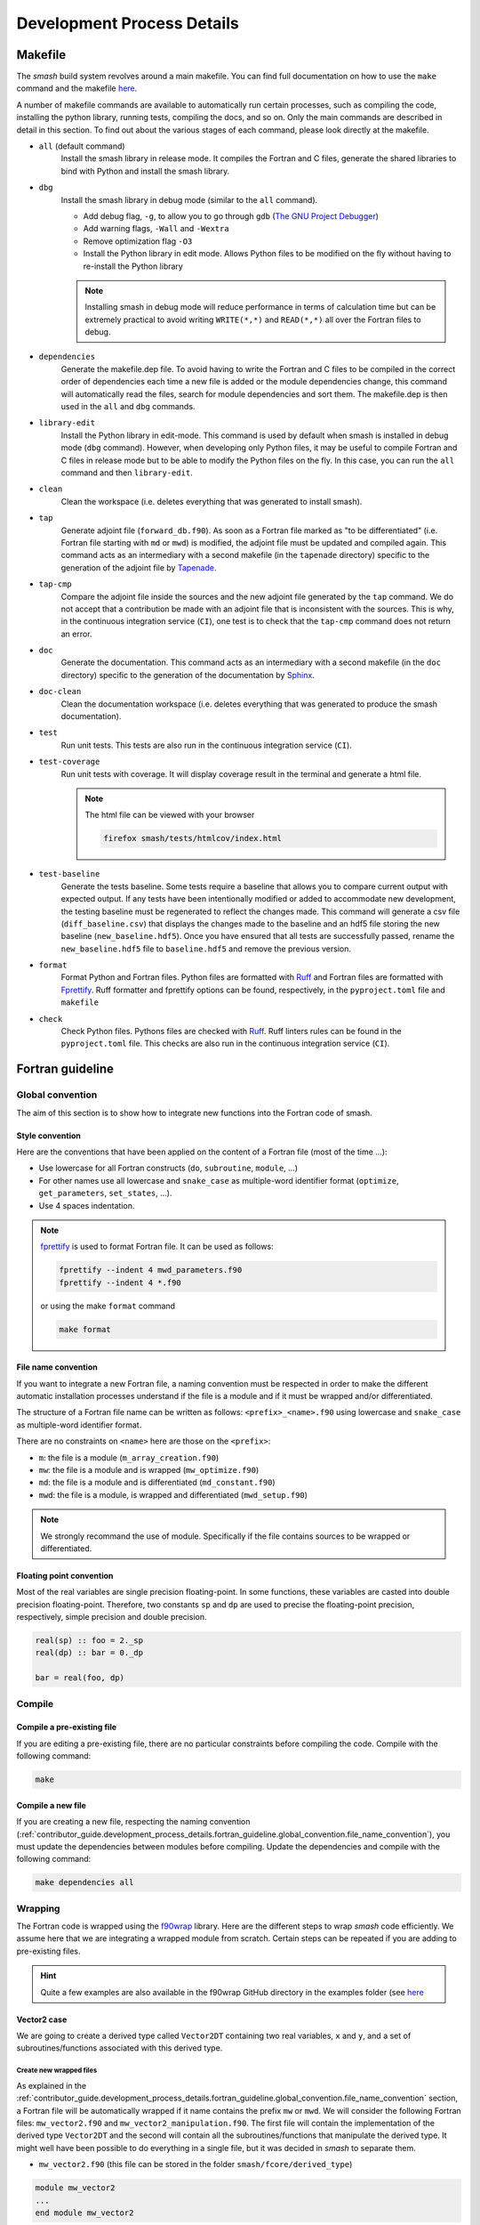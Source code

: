 .. _contributor_guide.development_process_details:

===========================
Development Process Details
===========================

Makefile
--------

The `smash` build system revolves around a main makefile. You can find full documentation on how to use the ``make`` command and the makefile 
`here <https://www.gnu.org/software/make/manual/make.html>`__.

A number of makefile commands are available to automatically run certain processes, such as compiling the code, installing the python library, 
running tests, compiling the docs, and so on. Only the main commands are described in detail in this section. To find out about the various stages 
of each command, please look directly at the makefile.

- ``all`` (default command)
    Install the smash library in release mode. It compiles the Fortran and C files, generate the shared libraries to
    bind with Python and install the smash library.

- ``dbg``
    Install the smash library in debug mode (similar to the ``all`` command).

    - Add debug flag, ``-g``, to allow you to go through ``gdb`` (`The GNU Project Debugger <https://www.sourceware.org/gdb>`__)

    - Add warning flags, ``-Wall`` and ``-Wextra``

    - Remove optimization flag ``-O3``

    - Install the Python library in edit mode. Allows Python files to be modified on the fly without having to re-install the Python library

    .. note::
        Installing smash in debug mode will reduce performance in terms of calculation time but can be extremely practical to avoid writing
        ``WRITE(*,*)`` and ``READ(*,*)`` all over the Fortran files to debug.

- ``dependencies``
    Generate the makefile.dep file. To avoid having to write the Fortran and C files to be compiled in the correct order of dependencies 
    each time a new file is added or the module dependencies change, this command will automatically read the files, search for module dependencies
    and sort them. The makefile.dep is then used in the ``all`` and ``dbg`` commands.  

- ``library-edit``
    Install the Python library in edit-mode. This command is used by default when smash is installed in debug mode (``dbg`` command). 
    However, when developing only Python files, it may be useful to compile Fortran and C files in release mode but to be able to modify the Python files
    on the fly. In this case, you can run the ``all`` command and then ``library-edit``.

- ``clean``
    Clean the workspace (i.e. deletes everything that was generated to install smash).

- ``tap``
    Generate adjoint file (``forward_db.f90``). As soon as a Fortran file marked as "to be differentiated" 
    (i.e. Fortran file starting with ``md`` or ``mwd``) is modified, the adjoint file must be updated and compiled again. 
    This command acts as an intermediary with a second makefile (in the ``tapenade`` directory) specific to the generation of
    the adjoint file by `Tapenade <https://team.inria.fr/ecuador/en/tapenade/>`__.

- ``tap-cmp``
    Compare the adjoint file inside the sources and the new adjoint file generated by the ``tap`` command. 
    We do not accept that a contribution be made with an adjoint file that is inconsistent with the sources. 
    This is why, in the continuous integration service (``CI``), one test is to check that the ``tap-cmp`` command does not return an error.

- ``doc``
    Generate the documentation. This command acts as an intermediary with a second makefile (in the ``doc`` directory) specific to the generation of
    the documentation by `Sphinx <https://www.sphinx-doc.org/en/master/>`__.

- ``doc-clean``
    Clean the documentation workspace (i.e. deletes everything that was generated to produce the smash documentation).

- ``test``
    Run unit tests. This tests are also run in the continuous integration service (``CI``).

- ``test-coverage``
    Run unit tests with coverage. It will display coverage result in the terminal and generate a html file.

    .. note::
        The html file can be viewed with your browser

        .. code-block:: none

            firefox smash/tests/htmlcov/index.html

- ``test-baseline``
    Generate the tests baseline. Some tests require a baseline that allows you to compare current output with expected output.
    If any tests have been intentionally modified or added to accommodate new development, the testing baseline must be regenerated 
    to reflect the changes made. This command will generate a csv file (``diff_baseline.csv``) that displays the changes made to the baseline 
    and an hdf5 file storing the new baseline (``new_baseline.hdf5``). Once you have ensured that all tests are successfully passed,
    rename the ``new_baseline.hdf5`` file to ``baseline.hdf5`` and remove the previous version.

- ``format``
    Format Python and Fortran files. Python files are formatted with `Ruff <https://docs.astral.sh/ruff/formatter/>`__
    and Fortran files are formatted with `Fprettify <https://github.com/pseewald/fprettify/>`__.
    Ruff formatter and fprettify options can be found, respectively, in the ``pyproject.toml`` file and ``makefile``

- ``check``
    Check Python files. Pythons files are checked with `Ruff <https://docs.astral.sh/ruff/linter/>`__.
    Ruff linters rules can be found in the ``pyproject.toml`` file. This checks are also run in the continuous
    integration service (``CI``).

Fortran guideline
-----------------

Global convention
*****************

The aim of this section is to show how to integrate new functions into the Fortran code of smash.

Style convention
''''''''''''''''

Here are the conventions that have been applied on the content of a Fortran file (most of the time ...):

- Use lowercase for all Fortran constructs (``do``, ``subroutine``, ``module``, ...)

- For other names use all lowercase and ``snake_case`` as multiple-word identifier format (``optimize``, ``get_parameters``, ``set_states``, ...).

- Use 4 spaces indentation.

.. note::
    `fprettify <https://github.com/pseewald/fprettify>`__ is used to format Fortran file. It can be used as follows:

    .. code-block:: none

        fprettify --indent 4 mwd_parameters.f90
        fprettify --indent 4 *.f90

    or using the make ``format`` command

    .. code-block:: none

        make format

.. _contributor_guide.development_process_details.fortran_guideline.global_convention.file_name_convention:

File name convention
''''''''''''''''''''

If you want to integrate a new Fortran file, a naming convention must be respected in order to make the different automatic installation 
processes understand if the file is a module and if it must be wrapped and/or differentiated.

The structure of a Fortran file name can be written as follows: ``<prefix>_<name>.f90`` using lowercase and ``snake_case`` 
as multiple-word identifier format.

There are no constraints on ``<name>`` here are those on the ``<prefix>``:

- ``m``: the file is a module (``m_array_creation.f90``)

- ``mw``: the file is a module and is wrapped (``mw_optimize.f90``)

- ``md``: the file is a module and is differentiated (``md_constant.f90``)

- ``mwd``: the file is a module, is wrapped and differentiated (``mwd_setup.f90``)

.. note::
    We strongly recommand the use of module. Specifically if the file contains sources to be wrapped or differentiated.

.. _contributor_guide.development_process_details.fortran_guideline.global_convention.floating_point_convention:

Floating point convention
'''''''''''''''''''''''''

Most of the real variables are single precision floating-point. In some functions, these variables are casted into double precision floating-point.
Therefore, two constants ``sp`` and ``dp`` are used to precise the floating-point precision, respectively, simple precision and double precision.

.. code-block:: fortran

    real(sp) :: foo = 2._sp 
    real(dp) :: bar = 0._dp

    bar = real(foo, dp)

Compile
*******

Compile a pre-existing file
'''''''''''''''''''''''''''

If you are editing a pre-existing file, there are no particular constraints before compiling the code.
Compile with the following command:

.. code-block:: none

    make 

.. _contributor_guide.development_process_details.fortran_guideline.compile.compile_a_new_file:

Compile a new file
''''''''''''''''''

If you are creating a new file, respecting the naming convention (:ref:`contributor_guide.development_process_details.fortran_guideline.global_convention.file_name_convention`), 
you must update the dependencies between modules before compiling.
Update the dependencies and compile with the following command:

.. code-block:: none

    make dependencies all

Wrapping
********

The Fortran code is wrapped using the `f90wrap <https://github.com/jameskermode/f90wrap>`__ library. Here are the different steps to wrap `smash` 
code efficiently. We assume here that we are integrating a wrapped module from scratch. Certain steps can be repeated if you are adding to
pre-existing files.

.. hint::
    Quite a few examples are also available in the f90wrap GitHub directory in the examples folder 
    (see `here <https://github.com/jameskermode/f90wraptree/master/examples>`__

.. _contributor_guide.development_process_details.fortran_guideline.wrapping.vector2_case:

Vector2 case
''''''''''''

We are going to create a derived type called ``Vector2DT`` containing two real variables, ``x`` and ``y``, and a set of subroutines/functions 
associated with this derived type.

Create new wrapped files
""""""""""""""""""""""""

As explained in the :ref:`contributor_guide.development_process_details.fortran_guideline.global_convention.file_name_convention` section, a 
Fortran file will be automatically wrapped if it name contains the prefix ``mw`` or ``mwd``. We will consider the following 
Fortran files: ``mw_vector2.f90`` and ``mw_vector2_manipulation.f90``. The first file will contain the implementation of the derived type 
``Vector2DT`` and the second will contain all the subroutines/functions that manipulate the derived type. It might well have been possible to 
do everything in a single file, but it was decided in `smash` to separate them. 

- ``mw_vector2.f90`` (this file can be stored in the folder ``smash/fcore/derived_type``)

.. code-block:: fortran

    module mw_vector2
    ...
    end module mw_vector2

- ``mw_vector2_manipulation.f90`` (this file can be stored in the folder ``smash/fcore/routine``)
  
.. code-block:: fortran

    module mw_vector2_manipulation
    ...
    end module mw_vector2_manipulation

.. note::
    The entire file will be wrapped, so it is advisable to separate the functions to be wrapped from those that are not.

The files (even empty ones) can be compiled and wrapped (see the :ref:`contributor_guide.development_process_details.fortran_guideline.compile.compile_a_new_file` section) 
and imported in Python as follows:

.. code-block:: python

    >>> import smash.fcore._mw_vector2
    >>> import smash.fcore._mw_vector2_manipulation

Derived type implementation
"""""""""""""""""""""""""""

First, we will implement the derived type ``Vector2DT`` in the ``mw_vector2.f90`` file.

.. note::
    We add the suffix ``DT`` for each derived type because Fortran is case insensitive and will not differentiate between ``vector2`` 
    and ``Vector2``.

.. code-block:: fortran

    module mw_vector2

        use md_constant, only: sp

        implicit none

        type Vector2DT

            real(sp) :: x
            real(sp) :: y

        end type Vector2DT

    end module mw_vector2

.. note::
    ``sp`` is equal to ``4``, it is simple precision 
    (see the :ref:`contributor_guide.development_process_details.fortran_guideline.global_convention.floating_point_convention` section)

A wrapped derived type is interpreted as a Python class. Let's compile, initialize it and view what it contains:

.. code-block::

    >>> from smash.fcore._mw_vector2 import Vector2DT
    >>> v = Vector2DT()
    >>> v
    Vector2DT
        x: 4.201793856028541e+18
        y: 3.0741685710357837e-41
    >>> v.x
    4.201793856028541e+18
    >>> v.y
    3.0741685710357837e-41

We can see that the 2 variables, ``x`` and ``y`` present in the original derived type are accessible in Python as class properties but filled with garbage values because they were not
initialized. There two ways to initialize the values of a derived type:

- Assign values in the declaration of the derived type variables

.. code-block:: fortran

    module mw_vector2

        use md_constant, only: sp

        implicit none

        type Vector2DT

            real(sp) :: x = 0._sp
            real(sp) :: y = 0._sp

        end type Vector2DT

    end module mw_vector2

- Create a specific initialization subroutine which will be interpreted as a Python class constructor (``__init__`` function). 
  `f90wrap <https://github.com/jameskermode/f90wrap>`__ will automatically detects derived type initialization subroutine
  if the subroutine name follows the convention: ``<derived-type-name>_initialise``. In our case, the subroutine must be called:
  ``Vector2DT_initialise``. Let's write the initialization subroutine after adding the ``contains`` statement.

.. code-block:: fortran

    module mw_vector2

        use md_constant, only: sp

        implicit none

        type Vector2DT

            real(sp) :: x
            real(sp) :: y

        end type Vector2DT

    contains

        subroutine Vector2DT_initialise(this)

            implicit none

            type(Vector2DT), intent(inout) :: this

            this%x = 0._sp
            this%y = 0._sp

        end subroutine Vector2DT_initialise

    end module mw_vector2

The two methods in this example are equivalent and here is the result in Python:

.. code-block:: python

    >>> v = Vector2DT()
    >>> v
    Vector2DT
        x: 0.0
        y: 0.0

We successfully initialize the derived type with default values. However, the second method, using an initialization function, is more flexible. 
We can, for example, not define default values but initialize the derived type with values from Python. Let's rewrite the initialize subroutine and
add arguments.

.. code-block:: fortran

    module mw_vector2

        use md_constant, only: sp

        implicit none

        type Vector2DT

            real(sp) :: x
            real(sp) :: y

        end type Vector2DT

    contains

        subroutine Vector2DT_initialise(this, x, y)

            implicit none

            type(FooDT), intent(inout) :: this
            real(sp), intent(in) :: x
            real(sp), intent(in) :: y

            this%x = x
            this%y = y

        end subroutine Vector2DT_initialise

    end module mw_vector2

We add 2 arguments which correspond to each variable of the derived type to initialize. On the Python side, this is how it translates:

.. code-block:: python

    >>> v = Vector2DT(0, 0)
    >>> v
    Vector2DT
        x: 0.0
        y: 0.0
    >>> v = Vector2DT(1, 1)
    >>> v
    Vector2DT
        x: 1.0
        y: 1.0

It is also possible to modify the values once initialization is complete, since each element of the derived type is a property with a getter and a setter.

.. code-block:: python

    >>> v = Vector2DT(0, 0)
    >>> v
    Vector2DT
        x: 0.0
        y: 0.0
    >>> v.x = 3
    >>> v.y = 2
    v
    Vector2DT
        x: 3.0
        y: 2.0

Functions implementation
""""""""""""""""""""""""

We can now implement a number of subroutines/functions in the ``mw_vector2_manipulation.f90`` file to manipulate this derived type. We need first to import the module where
the ``Vector2DT`` derived type is defined ``mw_vector2`` and them in a ``contains`` statement add the functions.

.. code-block:: fortran

    module mw_vector2_manipulation

        use md_constant, only: sp
        use mw_vector2, only: Vector2DT

        implicit none

    contains

        function vector2_add_value(v, add) result(res)

            type(Vector2DT), intent(in) :: v
            real(sp), intent(in) :: add

            type(Vector2DT) :: res

            res%x = v%x + add
            res%y = v%y + add

        end function vector2_add_value

        function vector2_dot_product(v1, v2) result(res)

            type(Vector2DT), intent(in) :: v1
            type(Vector2DT), intent(in) :: v2

            real(sp) :: res

            res = v1%x*v2%x + v1%y*v2%y

        end function vector2_dot_product

    end module mw_vector2_manipulation

We have added two functions, one to add a value to each element of the ``Vector2DT`` and the other one to compute 
the dot product between two ``Vector2DT`` , so let's see how this translates into Python:

.. code-block:: python

    >>> from smash.fcore._mw_vector2 import Vector2DT
    >>> from smash.fcore._mw_vector2_manipulation import vector2_add_value, vector2_dot_product
    
    >>> v = Vector2DT(0, 0)
    >>> vector2_add_value(v, 5)
    Vector2DT
        x: 5.0
        y: 5.0

    >>> v1 = Vector2DT(1, 1)
    >>> v2 = Vector2DT(2, 3)
    >>> vector2_dot_product(v1, v2)
    5.0

This completes the first example of Fortran wrapping in `smash`. The next examples will be less detailed but will aim to expose a wider range of functionality, 
variable types, allocation management, string management, etc.

Matrix2 case
''''''''''''

We are going to create a derived type called ``Matrix2DT`` containing one allocatable real variable of 2 dimensions, ``vle``, two integer variables
representing the number of rows and columns of the matrix, ``n`` and ``m``, respectively and a set of subroutines/functions associated with 
this derived type. Similar to the :ref:`contributor_guide.development_process_details.fortran_guideline.wrapping.vector2_case` section, two files
are created, ``mw_matrix2.f90`` and ``mw_matrix2_manipulation.f90``. The aim of this case is to illustrate how arrays can are handled.

- ``mw_matrix2.f90`` (this file can be stored in the folder ``smash/fcore/derived_type``)

.. code-block:: fortran

    module mw_matrix2
    
        use md_constant, only: sp

        implicit none

        type Matrix2DT

            integer :: n
            integer :: m
            real(sp), dimension(:, :), allocatable :: vle

        end type Matrix2DT
    
    contains

        subroutine Matrix2DT_initialise(this, n, m, vle0)

            implicit none

            type(Matrix2DT), intent(inout) :: this
            integer, intent(in) :: n, m
            real(sp), intent(in) :: vle0
            
            this%n = n
            this%m = m
            allocate (this%vle(this%n, this%m))
            this%vle(:, :) = vle0

        end subroutine Matrix2DT_initialise

    end module mw_matrix2

- ``mw_matrix2_manipulation.f90`` (this file can be stored in the folder ``smash/fcore/routine``)

.. code-block:: fortran

    module mw_matrix2_manipulation
    
        use md_constant, only: sp
        use mw_matrix2, only: Matrix2DT, Matrix2DT_initialise

        implicit none
    
    contains

        function matrix2_add_value(mat, add) result(res)

            implicit none

            type(Matrix2DT), intent(inout) :: mat
            real(sp), intent(in) :: add

            type(Matrix2DT) :: res

            call Matrix2DT_initialise(res, mat%n, mat%m, 0._sp)

            res%vle(:, :) = mat%vle(:, :) + add

        end function matrix2_add_value

        function matrix2_transpose(mat) result(res)

            implicit none

            type(Matrix2DT), intent(in) :: mat
            
            type(Matrix2DT) :: res
            integer :: i, j

            call Matrix2DT_initialise(res, mat%m, mat%n, 0._sp)

            ! Could also use directly the Fortran intrinsic function TRANSPOSE
            ! res%vle = TRANSPOSE(mat%vle)
            do i = 1, mat%m
                do j = 1, mat%n
                    res%vle(i, j) = mat%vle(j, i)
                end do
            end do

        end function matrix2_transpose

    end module mw_matrix2_manipulation

This translates into Python:

.. code-block:: python

    >>> from smash.fcore._mw_matrix2 import Matrix2DT

    >>> mat = Matrix2DT(2, 3, 0)
    >>> mat
    Matrix2DT
        m: 3
        n: 2
        vle: array([[0., 0., 0.],
                    [0., 0., 0.]], dtype=float32)
    >>> type(mat.vle)
    <class 'numpy.ndarray'>

Fortran arrays are casted to `numpy.ndarray` when accessed in Python. So all the methods associated with a `numpy.ndarray` can be used.

.. code-block:: python

    >>> from smash.fcore._mw_matrix2 import Matrix2DT
    >>> from smash.fcore._mw_matrix2_manipulation import matrix2_add_value, matrix2_transpose

    >>> mat = Matrix2DT(2, 3, 0)
    >>> mat
    Matrix2DT
        m: 3
        n: 2
        vle: array([[0., 0., 0.],
                    [0., 0., 0.]], dtype=float32)

    >>> mat.vle.shape
    (2, 3)
    >>> mat.vle.dtype
    dtype('float32'

    >>> mat.vle[0, :] = 2
    >>> mat
        Matrix2DT
        m: 3
        n: 2
        vle: array([[2., 2., 2.],
                    [0., 0., 0.]], dtype=float32)

    >>> matrix2_add_value(mat, 4)
    Matrix2DT
        m: 3
        n: 2
        vle: array([[6., 6., 6.],
                    [4., 4., 4.]], dtype=float32)

    >>> matrix2_transpose(mat)
    Matrix2DT
        m: 2
        n: 3
        vle: array([[0., 2.],
                    [0., 2.],
                    [0., 2.]], dtype=float32)

Matrix2Array case
'''''''''''''''''

We are going to create a derived type called ``Matrix2ArrayDT`` containing one allocatable ``Matrix2DT`` type variable of 1 dimension.
The aim of this case is to illustrate how derived type arrays are handled. We will keep the previous files created for ``Matrix2DT``
(i.e. ``mw_matrix2.f90`` and ``mw_matrix2_manipulation.f90``).

.. code-block:: fortran

    module mw_matrix2
    
        use md_constant, only: sp

        implicit none

        type Matrix2DT

            integer :: n
            integer :: m
            real(sp), dimension(:, :), allocatable :: vle

        end type Matrix2DT

        type Matrix2ArrayDT

            integer :: n
            type(Matrix2DT), dimension(:), allocatable :: mat

        end type Matrix2ArrayDT
    
    contains

        subroutine Matrix2DT_initialise(this, n, m, vle0)

            implicit none

            type(Matrix2DT), intent(inout) :: this
            integer, intent(in) :: n, m
            real(sp), intent(in) :: vle0
            
            this%n = n
            this%m = m
            allocate (this%vle(this%n, this%m))
            this%vle(:, :) = vle0

        end subroutine Matrix2DT_initialise

        subroutine Matrix2ArrayDT_initialise(this, n, n_arr, m_arr, vle0_arr)

            implicit none

            type(Matrix2ArrayDT), intent(inout) :: this
            integer, intent(in) :: n
            integer, dimension(n), intent(in) :: n_arr, m_arr
            real(sp), dimension(n), intent(in) :: vle0_arr
            
            integer :: i

            this%n = n

            allocate (this%mat(this%n))

            do i = 1, this%n

                call Matrix2DT_initialise(this%mat(i), n_arr(i), m_arr(i), vle0_arr(i))

            end do

        end subroutine Matrix2ArrayDT_initialise

    end module mw_matrix2

Here we create a derived type ``Matrix2ArrayDT`` which contains an array of ``Matrix2DT``. To initialize this derived type, we pass the number of
``Matrix2DT`` that we want to allocate ``n``, the number of rows and columns for each allocated matrix ``n_arr`` and ``m_arr``, respectively and 
an initial value for each ``vle0_arr``. This translates into Python:

.. code-block:: python

    >>> import numpy as np
    >>> from smash.fcore._mw_matrix2 import Matrix2ArrayDT

    >>> n = 2
    >>> n_arr = np.array([2, 3], dtype=np.int32)
    >>> m_arr = np.array([4, 1], dtype=np.int32)
    >>> vle_arr = np.array([1, 5], dtype=np.float32)
 
    >>> mat_arr = Matrix2ArrayDT(n, n_arr, m_arr, vle_arr)
    >>> mat_arr
    Matrix2ArrayDT
        mat: ['Matrix2DT', 'Matrix2DT']
        n: 2

It allows us to create an array of ``Matrix2DT`` that can have different shapes. Here ``(2, 4)`` and ``(3, 1)``. We can iterate over as follows:

.. code-block:: python

    >>> import numpy as np
    >>> from smash.fcore._mw_matrix2 import Matrix2ArrayDT

    >>> n = 2
    >>> n_arr = np.array([2, 3], dtype=np.int32)
    >>> m_arr = np.array([4, 1], dtype=np.int32)
    >>> vle_arr = np.array([1, 5], dtype=np.float32)
 
    >>> mat_arr = Matrix2ArrayDT(n, n_arr, m_arr, vle_arr)
    >>> mat_arr
    Matrix2ArrayDT
        mat: ['Matrix2DT', 'Matrix2DT']
        n: 2

    >>> for m in mat_arr.mat.items():
    >>>     m
    Matrix2DT
        m: 4
        n: 2
        vle: array([[1., 1., 1., 1.],
                    [1., 1., 1., 1.]], dtype=float32)
    Matrix2DT
        m: 1
        n: 3
        vle: array([[5.],
                    [5.],
                    [5.]], dtype=float32)
    
    >>> mat_arr.mat[0]
    Matrix2DT
        m: 4
        n: 2
        vle: array([[1., 1., 1., 1.],
                    [1., 1., 1., 1.]], dtype=float32)

    >>> mat_arr.mat[1]
    Matrix2DT
        m: 1
        n: 3
        vle: array([[5.],
                    [5.],
                    [5.]], dtype=float32)

Character/String case
'''''''''''''''''''''

We are going to create a derived type called ``CharacterDT`` containing a character ``c`` and character array ``c_arr`` in order to get 
into the details of this specific edge case of the wrapping and how we handle it in `smash`. 
Let's create a ``mw_character.f90`` file.

.. code-block:: fortran

    module mw_character

        use md_constant, only: sp, lchar

        implicit none

        type CharacterDT

            character(lchar) :: c = "foo"
            character(lchar), dimension(2) :: c_arr = "bar"

        end type CharacterDT

    end module mw_character

This translates into Python:

.. code-block:: python

    >>> from smash.fcore._mw_character import CharacterDT
    >>> char = CharacterDT()
    >>> char
    CharacterDT
        c: b'foo'
        c_arr: array([[ 98,  98],
        [ 97,  97],
        [114, 114],
        ...
        [ 32,  32],
        [ 32,  32]], dtype=uint8)
    
    >>> type(char.c)
    <class 'bytes'>
    >>> type(char.c_arr), char.c_arr.dtype
    <class 'numpy.ndarray'>, dtype('uint8')

As you can see, when wrapped to Python, a Fortran character is interpreted as ``bytes`` and character array as a `numpy.ndarray` of dtype ``uint8`` 
(unsigned 8 bits integer). To get something interpretable, we can cast ``bytes`` to ``str`` with the ``decode`` method and decode each ``ASCII``
value in the character array.

.. code-block:: python

    >>> from smash.fcore._mw_character import CharacterDT
    >>> char = CharacterDT()
    >>> char
    CharacterDT
        c: b'foo'
        c_arr: array([[ 98,  98],
        [ 97,  97],
        [114, 114],
        ...
        [ 32,  32],
        [ 32,  32]], dtype=uint8)

    >>> char.c.decode()
    'foo'

    # Cast to bytes
    >>> char.c_arr.tobytes(order="F")
    b'bar
                    bar
                                         '
    # Decode with utf-8 encoding
    >>> char.c_arr.tobytes(order="F").decode()
    'bar
                    bar
                                         '
    # Split by whitespaces
    >>> char.c_arr.tobytes(order="F").decode().split()
    ['bar', 'bar']

We have managed to interpret these values, but it's not particularly conveniente. Moreover, how can we change the values in Python ?

.. code-block:: python

    >>> from smash.fcore._mw_character import CharacterDT
    >>> char = CharacterDT()
    >>> char
    CharacterDT
        c: b'foo'
        c_arr: array([[ 98,  98],
        [ 97,  97],
        [114, 114],
        ...
        [ 32,  32],
        [ 32,  32]], dtype=uint8)

    >>> char.c = "baz"
    >>> char.c
    "baz"
    >>> char.c_arr = ["buz", "buz"]
    ValueError: invalid literal for int() with base 10: 'buz'
    >>> char.c_arr = np.array(["buz", "buz"])
    ValueError: invalid literal for int() with base 10: 'buz'

It's ok for a character but not for the character array. To get around this, some self made Fortran directives can be inserted at the definition
of the variables in the derived type. ``!$F90W char`` for character and ``!$F90W char-array`` for character array.

.. code-block:: fortran

    module mw_character

        use md_constant, only: sp, lchar

        implicit none

        type CharacterDT

            character(lchar) :: c = "foo" !$F90W char
            character(lchar), dimension(2) :: c_arr = "bar" !$F90W char-array

        end type CharacterDT

    end module mw_character

This allows us to manipulate this derived type in Python in a more practical way:

.. code-block:: python

    >>> import numpy as np
    >>> from smash.fcore._mw_character import CharacterDT
    >>> char = CharacterDT()
    >>> char
    CharacterDT
        c: 'foo'
        c_arr: array(['bar', 'bar'], dtype='<U3')
    
    >>> char.c = "baz"
    >>> char.c_arr = np.array(["buz", "buz"])
    >>> char
    CharacterDT
        c: 'baz'
        c_arr: array(['buz', 'buz'], dtype='<U3')

How it works? The file is parsed and for each directive encountered, a decorator is added to the getters and setters of the f90wrap Python file 
associated. Decorators are defined in this file ``smash/fcore/_f90wrap_decorator.py``.

Array indexing case
'''''''''''''''''''

An other edge case is to manipulate values that contain indices (i.e. location of the maximum value of a matrix). Why this is a edge case ?
because Python is 0-based indexed and Fortran is 1-based indexed (by default). We will create a derived type called ``ArrayIndexDT``
containing an array of real ``r_arr`` and an integer ``ind`` in order to get into the details of this specific edge case of the wrapping 
and how we handle it in `smash`.  Let's create ``mw_array_index.f90`` and ``mw_array_index_manipulation.f90`` files.

.. code-block:: fortran

    module mw_array_index

        use md_constant, only: sp

        implicit none

        type ArrayIndexDT

            integer :: ind = 1
            real(sp), dimension(10) :: r_arr = 0._sp

        end type ArrayIndexDT

    end module mw_array_index

.. code-block:: fortran

    module mw_array_index_manipulation

        use md_constant, only: sp
        use mw_array_index, only: ArrayIndexDT

        implicit none

    contains

        function array_index_at_ind(a) result(res)

            implicit none

            type(ArrayIndexDT), intent(in) :: a

            real(sp) :: res

            res = a%r_arr(a%ind)

        end function array_index_at_ind

    end module mw_array_index_manipulation

This translates in Python:

.. code-block:: python

    >>> import numpy as np
    >>> from smash.fcore._mw_array_index import ArrayIndexDT
    >>> from smash.fcore._mw_array_index_manipulation import array_index_at_ind

    >>> ai = ArrayIndexDT()
    >>> ai
    ArrayIndexDT
        ind: 1
        r_arr: array([0., 0., 0., 0., 0., 0., 0., 0., 0., 0.], dtype=float32)
    
    >>> ai.r_arr = np.arange(0, ai.r_arr.size)
    >>> ai
    ArrayIndexDT
        ind: 1
        r_arr: array([0., 1., 2., 3., 4., 5., 6., 7., 8., 9.], dtype=float32)

Now we can for exemple store the indice of the maximum value of the array in ``ai.ind`` and try to access the maximum value back with this indice
from Python and Fortran

.. code-block:: python

    >>> ai.ind = np.argmax(ai.r_arr)
    >>> ai
    ArrayIndexDT
        ind: 9
        r_arr: array([0., 1., 2., 3., 4., 5., 6., 7., 8., 9.], dtype=float32)
    
    # Access from Python
    >>> ai.r_arr[ai.ind]
    9.0

    # Access from Fortran
    >>> array_index_at_ind(ai)
    8.0

As you can see, the value are different and it's because the arrays are not indexed in the same way. The value of ``ai.ind`` is set to ``9`` which
is correct in Python but should be ``10`` in Fortran. As a result, we'd need to manipulate the index depending on whether we calculated it in 
Fortran or Python, which isn't practical and is prone to out-of-range accesses. To get around this, a self made Fortran directive ``!$F90W index`` 
can be used to substract 1 from the value of a variable storing indices when passing from Fortran to Python or add 1 the other way around.
Let's do the same thing with the new directive.

.. note::

    If the variable storing the indices is an array, the directive is ``!$F90W index-array`` instead of ``!$F90W index``.

.. code-block:: fortran

    module mw_array_index

        use md_constant, only: sp

        implicit none

        type ArrayIndexDT

            integer :: ind = 1 !$F90W index
            real(sp), dimension(10) :: r_arr = 0._sp

        end type ArrayIndexDT

    end module mw_array_index

.. code-block:: python

    >>> import numpy as np
    >>> from smash.fcore._mw_array_index import ArrayIndexDT
    >>> from smash.fcore._mw_array_index_manipulation import array_index_at_ind

    >>> ai = ArrayIndexDT()
    >>> ai
    ArrayIndexDT
        ind: 0
        r_arr: array([0., 0., 0., 0., 0., 0., 0., 0., 0., 0.], dtype=float32)

    >>> ai.r_arr = np.arange(0, ai.r_arr.size)
    >>> ai
    ArrayIndexDT
        ind: 0
        r_arr: array([0., 1., 2., 3., 4., 5., 6., 7., 8., 9.], dtype=float32)

    >>> ai.ind = np.argmax(ai.r_arr)
    >>> ai
    ArrayIndexDT
        ind: 9
        r_arr: array([0., 1., 2., 3., 4., 5., 6., 7., 8., 9.], dtype=float32)
    
    # Access from Python
    >>> ai.r_arr[ai.ind]
    9.0

    # Access from Fortran
    >>> array_index_at_ind(ai)
    9.0

Automatic differentiation
*************************

The Fortran code is automatically differentiated using the `Tapenade <https://team.inria.fr/ecuador/en/tapenade/>`__ engine. The use
of Tapenade can quickly become complex and a reason to give up in the development of `smash`. The aim of this section is to explore the subtleties
of this not-so-automatic differentiation.

Differentiated files
''''''''''''''''''''

Similar to wrapped files, and as explained in the :ref:`contributor_guide.development_process_details.fortran_guideline.global_convention.file_name_convention` section,
a Fortran file will be automatically differentiated if it name contains the prefix ``md`` or ``mwd``. There is just one exception with the file
``fcore/forward/forward.f90`` which is not a module and contains the **top differentiation routine** ``base_foward_run``. This file is not a module
because Tapenade is complaining about. If an operator needs to be added to the direct model, it is necessary to implement it in a pre-existing file
containing ``md`` or ``mwd`` or to insert it in a new file containing these same prefixes. The result of the differentiation 
(i.e. the adjoint and tangent linear model) is writted in the ``fcore/forward/forward_db.f90`` file. 

.. note::

    There is no need to modify the file ``forward_db.f90``, apart from for debugging purposes, as this file is constantly updated with
    the sources as soon as the ``make tap`` command is called.

Tapenade usage
''''''''''''''

The call to Tapenade to generate the ``forward_db.f90`` file is made with the ``make tap`` command. This command calls another makefile
located here, ``tapenade/makefile``. The generation of the ``forward_db.f90`` file takes place in 3 stages:

- ``pre-sed``
    Before calling the Tapenade executable, this step allows you to make changes to the files to be differentiated. The only modification
    currently available is the ability to delete sections of code via a pair of directives. For example, in the file
    ``fcore/forward/md_simulation.f90`` file, you can see how this pair of directives is used.

    .. code-block:: fortran

        subroutine store_time_step(setup, mesh, output, returns, checkpoint_variable, time_step)

            implicit none

            type(SetupDT), intent(in) :: setup
            type(MeshDT), intent(in) :: mesh
            type(OutputDT), intent(inout) :: output
            type(ReturnsDT), intent(inout) :: returns
            type(Checkpoint_VariableDT), intent(in) :: checkpoint_variable
            integer, intent(in) :: time_step

            integer :: i, k, time_step_returns

            do i = 1, mesh%ng
                k = mesh%rowcol_to_ind_ac(mesh%gauge_pos(i, 1), mesh%gauge_pos(i, 2))
                output%response%q(i, time_step) = checkpoint_variable%ac_qz(k, setup%nqz)

            end do

            !$AD start-exclude
            if (allocated(returns%mask_time_step)) then
                if (returns%mask_time_step(time_step)) then
                    time_step_returns = returns%time_step_to_returns_time_step(time_step)

                    !% Return states
                    if (returns%rr_states_flag) then
                        do i = 1, setup%nrrs

                            call ac_vector_to_matrix(mesh, checkpoint_variable%ac_rr_states(:, i), &
                            & returns%rr_states(time_step_returns)%values(:, :, i))

                        end do

                    end if

                    !% Return discharge grid
                    if (returns%q_domain_flag) then
                        call ac_vector_to_matrix(mesh, checkpoint_variable%ac_qz(:, setup%nqz), &
                        & returns%q_domain(:, :, time_step_returns))
                    end if

                end if
            end if
            !$AD end-exclude

        end subroutine store_time_step

    Why has this section of code been removed from the differentiation? Firstly, Tapenade was returning a warning 
    (for some reason) and secondly, quite simply, this section allows you to store intermediate results which 
    can be useful when doing a forward run, but do not influence the calculation of gradients in the adjoint model.

- ``bd``
    This step calls the Tapenade executable (supplied with the code sources) and generates the ``forward_db.f90`` file from the
    source files.

    .. code-block:: shell

        $(TAPENADE)/bin/tapenade \
        -b \
        -d \
        -fixinterface \
        -noisize \
        -openmp \
        -context \
        -msglevel 100 \
        -adjvarname %_b \
        -tgtvarname %_d \
        -o forward \
        -head "base_forward_run(parameters.control.x)\(output.cost)" \
        -O $(PWD) $(FILES)

    It is possible to find in the Tapenade online documentation 
    `here <https://tapenade.gitlabpages.inria.fr/userdoc/build/html/tapenade/tutorial.html>`__ or by running the executable with the ``-h`` option,
    information to understand what is done through the various options.

    .. code-block:: shell

        ./smash/tapenade/tapenade_3.16/bin/tapenade -h
        Tapenade 3.16 (master) -  9 Oct 2020 17:47 - Java 11.0.21 Linux
        @@ TAPENADE_HOME=/home/fcolleoni/Documents/git/smash-repo/smash/tapenade/tapenade_3.16/bin/..
        Builds a differentiated program.
        Usage: tapenade [options]* filenames
        options:
        -head, -root <proc>     set the differentiation root procedure(s)
                                See FAQ for refined invocation syntax, e.g.
                                independent and dependent arguments, multiple heads...
        -tangent, -d            differentiate in forward/tangent mode (default)
        -reverse, -b            differentiate in reverse/adjoint mode
        ...
        -version                display Tapenade version information
        Report bugs to <tapenade@lists-sop.inria.fr>.

    There are still a few mysteries and sometimes it's necessary to check into the code examples, available on Tapenade's GitLab
    `here <https://gitlab.inria.fr/tapenade/tapenade>`__.
    
    In order to simplify this process, all the options are briefly detailed below.

    - ``-b``
        To differentiate in the reverse mode (adjoint model)

    - ``-d``
        To differentiate in the tangent mode (linear tangent model)

    - ``-fixinterface``
        To disable the use of activity to filter user-given (in)dependent vars

    - ``-noisize``
        To allow the use of dynamic calls to Fortran SIZE primitive whenever Tapenade needs the size of a variable

    - ``-openmp``
        To use the OpenMp directives to generate a parallel adjoint model
    
    - ``-context``
        To generate a complete differentiated code with its main procedure. This option is mandatory when the ``-openmp`` option is used
    
    - ``-msglevel 100``
        To set the level of detail of error messages (``100`` is the max)

    - ``-adjvarname %_b``
        To set the extension for adjoint variables
    
    - ``-tgtvarname %_d``
        To set the extension for linear tangent variables

    - ``-o forward``
        To set the name of the generated file. The suffix ``_db.f90`` will be added
    
    - ``-head "base_forward_run(parameters.control.x)\(output.cost)"``
        To set the differentiation root procedure. ``base_forward_run`` is the **top differentiation routine** to differentiate,
        ``output.cost`` the **dependent output** variable whose derivate is required and
        ``parameters.control.x`` the **independent input** variable with respect to which differentiation must be made

    - ``-O $(PWD) $(FILES)``
        To set the list of files used to generate the ``forward_db.f90`` file (i.e. all the files with ``mwd`` and ``md`` prefixes and 
        ``forward.f90``)

- ``post-sed``
    After calling the Tapenade executable, this step allows you to make changes to the files to be differentiated. The only modification
    currently available is the ability to change the derived type used. By default, Tapenade generates a new version of an existing derived type
    by adding the suffix ``_DIFF`` and by removing all the variables that do not interact in differentiation. 
    This may be useful to avoid storing variables unnecessarily, but it implies the use of specific derived types, which can only be used 
    by the routines in ``forward_db.f90`` and which make the code more complicated to use for very little. Most of the variables that take up 
    memory are used in the differentiation scheme.

Tapenade tips
'''''''''''''

Here's a list of some useful tips when using Tapenade:

- Use simple Fortran 90 functionalities. Don't get lost in trying to make the code more complex in order to modularise it or remove duplicated code,
  this generally leads to the use of functionality that is not taken into account in Tapenade.

- At each generation of the adjoint model, a file containing potential error messages is available, ``tapenade/forward_db.msg``. 
  As soon as an error occurs, consult the dedicated section in the Tapenade documentation,
  `here <https://tapenade.gitlabpages.inria.fr/userdoc/build/html/tapenade/faq.html#allMsgs>`__

- If it is necessary to enter into the routines of the adjoint model to debug, remove the ``-openmp`` option to disable parallel computation,
  compile in debug mode, ``make dbg`` and use a debugger  (`The GNU Project Debugger <https://www.sourceware.org/gdb>`__) otherwise you will 
  spend more time compiling the ``forward_db.f90`` file at each update of ``WRITE(*,*)`` and 
  ``READ(*,*)`` calls than actually debugging.

Python guideline
----------------

.. warning::
    
    Section in development

Test
----

Tests are run with the ``make test`` or ``make test-coverage`` command using the `pytest <https://docs.pytest.org/en/7.4.x/>`__ library.
There are two types of test available in `smash`:

- ``standard test``
    Test which do not require comparison with a file of expected values

- ``baseline test``
    Test that require a comparison with a file of expected values (e.g. ``smash/tests/baseline.hdf5``, 
    ``smash/tests/simulated_discharge.hdf5``)

Standard test
*************

To set up a standard test, all you need to do is add a function whose name starts with ``test_``, either from a pre-existing file or 
from a new file whose name must also start with ``test_``. Then all you have to do is write the desired tests and check the result with the 
``assert`` command

.. code-block:: python

    def test_add_two():
        x = 2
        y = -2

        assert add_two(x) == 4, "add_two.x"
        assert add_two(y) == 0, "add_two.y"


Baseline test
*************

Setting up a test with a comparison with an expected value is a little more complex than a standard test. It breaks down into
into two functions:

- ``generic function``
    This function is not a test function in itself, it simply runs the calculations and stores the variables to be checked.
    This function can take any kind of arguments as input but must returns a dictionary.

- ``test function``
    This function is the test function, which uses the ``generic function`` to generate the values to be compared and then compares them
    with a file in which the expected values have been stored.

.. code-block:: python

    def generic_add_sth_complex(**kwargs):

        x = 3
        y = [-2, 2]

        res = {
            "add_sth_complex.x": add_sth_complex(x),
            "add_sth_complex.y": add_sth_complex(y),
        }
        return res

    def test_add_sth_complex():

        res = generic_add_sth_complex()

        for key, value in res.items():
            assert value, pytest.baseline[key], key

In this example, we can't simply write what the result of ``add_sth_complex`` (because it's something complex). So we store the output value(s) of
this function in a file ``baseline.hdf5`` and then compare this value(s) by rerunning the test with the same function.

As you can see, we compare the values with values stored in ``pytest.baseline``. It is possible with pytest to store 
global variables at test runtime. This is done in the ``test_define_global_vars.py`` file and ``pytest.baseline`` is therefore the global variable
which stores data from the ``baseline.hdf5`` file and which can be called in any function.

Now comes the time when changes have been made to the code and the ``add_sth_complex`` function has been modified and still returns something 
complex but different. If we run the tests again, they will fail because the expected value is not up to date. It is therefore necessary to 
regenerate the expected values file (``baseline.hdf5``). To do this, you need to run the ``make test-baseline`` command, which will run the
``smash/tests/gen_baseline.py`` file, updating the ``baseline.hdf5`` file (by calling all the functions starting with ``generic_``), writes a
``diff_baseline.csv`` file which logs the differences between the old and new baselines and generates a new baseline file ``new_baseline.hdf5``.
If the logs in the ``diff_baseline.csv`` file seem consistent with your modifications (i.e. that tests that shouldn't be modified aren't modified
and conversely that tests that should be modified are modified), all you have to do is simply delete the ``baseline.hdf5`` file and rename
``new_baseline.hdf5`` to ``baseline.hdf5``.

Documentation
-------------

The `smash` documentation is generated with the ``make doc`` command using `Sphinx <https://www.sphinx-doc.org/en/master/>`__. 
This command will generate a ``build/html`` folder in which it is possible to display the documentation on your browser.

.. code-block:: shell

    firefox ./doc/build/html/index.html

.. note::

    If you encounter any issues when compiling the documentation, try cleaning the ``doc`` directory and then recompiling the documentation.
    This can help eliminate any potential conflicts and bugs that may be causing the issue.

    .. code-block:: shell

        (smash-dev) make doc-clean
        (smash-dev) make doc

Generate a new ReStructuredText file
************************************

The documentation is written using files in `ReStructuredText <https://www.sphinx-doc.org/en/master/usage/restructuredtext/>`__ (``rst``) format. 
It is possible to generate a new file by hand without too much difficulty, but the ``doc/source/gen_rst.py`` file makes it easier to create a new 
one depending on where it is placed in the documentation architecture.

.. code-block:: shell

    python3 gen_rst.py user_guide/quickstart/foo.rst

This will create the ``foo.rst`` file in the desired location with the following header:

.. code-block:: rst

    .. _user_guide.quickstart.foo:

    ===
    Foo
    ===

Then, you need to call up this file in the desired toctree, for example in the file ``doc/source/user_guide/index.rst``.

.. code-block:: rst

    .. _user_guide:

    ==========
    User Guide
    ==========

    Quickstart
    ----------
    .. toctree::
        :maxdepth: 1

        quickstart/cance_first_simulation

        quickstart/foo

User guide
**********

The user guide contains all the `smash` tutorials. These tutorials are not hardcoded, the python commands written in the
``.. ipython:: python`` directives are executed and automatically generate the tutorial output. This is quite handy, as it means you don't have to 
update the documentation each time the source is modified, and adds an extra layer of testing since the documentation will not compile if 
there is an error in executing a python command but which, on the other hand, requires a certain amount of computing time.

API reference
*************

Only the architecture of this section is defined in the ``rst`` files. The content is automatically generated from the docstrings of each
`smash` function. The style guide used for the docstrings is that of  `numpydoc <https://numpydoc.readthedocs.io/en/latest/format.html>`__.